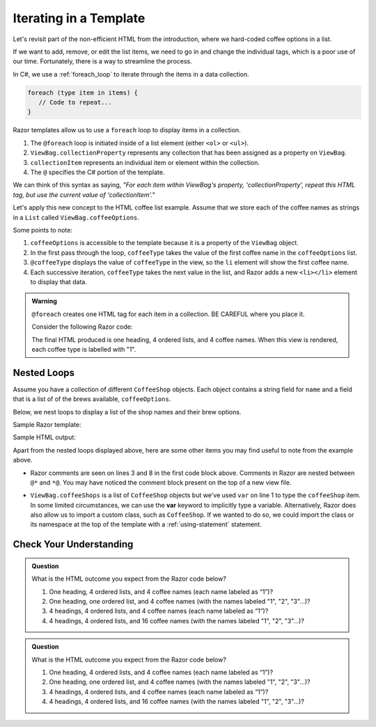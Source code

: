 .. _razor-iteration:

Iterating in a Template
=======================

Let's revisit part of the non-efficient HTML from the introduction, where we
hard-coded coffee options in a list.

.. sourcecode:: html
   :linenos:

   <ol>
      <li>French Roast</li>
      <li>Espresso</li>
      <li>Kopi Luwak</li>
      <li>Instant</li>
   </ol>

If we want to add, remove, or edit the list items, we need to go in and change
the individual tags, which is a poor use of our time. Fortunately, there is a
way to streamline the process.

In C#, we use a :ref:`foreach_loop` to iterate through the items in a data
collection.

.. sourcecode:: c#

   foreach (type item in items) {
      // Code to repeat...
   }

Razor templates allow us to use a ``foreach`` loop to display items in a 
collection.

.. sourcecode:: guess
   :linenos:

   <ol>
      @foreach (type collectionItem in ViewBag.collectionProperty)
      {
         <li>@collectionItem</li>
      }
   </ol>

#. The ``@foreach`` loop is initiated inside of a list element (either ``<ol>`` or ``<ul>``).
#. ``ViewBag.collectionProperty`` represents any collection that has been assigned as a property on ``ViewBag``.
#. ``collectionItem`` represents an individual item or element within the collection.
#. The ``@`` specifies the C# portion of the template.

We can think of this syntax as saying, *"For each item within
ViewBag's property, 'collectionProperty', repeat this HTML tag, but use the current value of
'collectionItem'."*

Let's apply this new concept to the HTML coffee list example. Assume that we store each of
the coffee names as strings in a ``List`` called ``ViewBag.coffeeOptions``.

.. sourcecode:: guess
   :linenos:

   <ol>
      @foreach (string coffeeType in ViewBag.coffeeOptions)
      {
         <li>@coffeeType</li>
      }
   </ol>

Some points to note:

#. ``coffeeOptions`` is accessible to the template because it is a property of the ``ViewBag`` object.
#. In the first pass through the loop, ``coffeeType`` takes the value of the first
   coffee name in the ``coffeeOptions`` list.
#. ``@coffeeType`` displays the value of ``coffeeType`` in the view, so the
   ``li`` element will show the first coffee name.
#. Each successive iteration, ``coffeeType`` takes the next value in the list, and
   Razor adds a new ``<li></li>`` element to display that data.


.. _location-matters:

.. admonition:: Warning

   ``@foreach`` creates one HTML tag for each item in a collection. 
   BE CAREFUL where you place it.

   Consider the following Razor code:

   .. sourcecode:: guess
      :linenos:

      <div>
         <h3>Coffee Types</h3>
         @foreach (string coffeeType in ViewBag.coffeeTypes)
         {
            <ol>
               <li>@coffeeType</li>
            </ol>
         }
      </div>

   The final HTML produced is one heading, 4 ordered lists, and 4 coffee names. 
   When this view is rendered, each coffee type is labelled with "1".

   .. sourcecode:: html
      :linenos:

      <div>
         <h3>Coffee Types</h3>
         <ol>
            <li>French Roast</li>
         </ol>
         <ol>
            <li>Espresso</li>
         </ol>
         <ol>
            <li>Kopi Luwak</li>
         </ol>
         <ol>
            <li>Instant</li>
         </ol>
      </div>

   
.. index:: ! var

Nested Loops
------------

Assume you have a collection of different ``CoffeeShop`` objects. Each 
object contains a string field for ``name`` and a field that is a list of 
of the brews available, ``coffeeOptions``. 

Below, we nest loops to display a list of the shop names and their brew 
options.

Sample Razor template:

.. sourcecode:: html
   :linenos:

   @foreach (var coffeeShop in ViewBag.coffeeShops)
   {
      @*Each shop name*@
      <p>@coffeeShop.Name</p>
      <ul>
         @foreach(string coffeeType in coffeeShop.CoffeeOptions)
         {
            @*Each coffee type available*@
            <li>@coffeeType</li>
         }
      </ul>
   }

Sample HTML output:

.. sourcecode:: html
   :linenos:

   <p>Central Perk</p>
   <ul>
      <li>Espresso</li>
      <li>Instant</li>
   </ul>

   <p>Brews Brothers</p>
   <ul>
      <li>French Roast</li>
      <li>Kopi Luwak</li>
   </ul>


Apart from the nested loops displayed above, here are some other items you may find useful
to note from the example above. 

- Razor comments are seen on lines 3 and 8 in the first 
  code block above. Comments in Razor are nested between ``@*`` and ``*@``.
  You may have noticed the comment block present on the top of a new view file.

.. TODO: is this a sufficient note for the use of var here? It feels unfinished but im
.. at a loss for what else is needed here.

- ``ViewBag.coffeeShops`` is a list of ``CoffeeShop`` objects but we've used ``var``
  on line 1 to type the ``coffeeShop`` item. In some limited circumstances, we can 
  use the **var** keyword to implicitly type a variable.
  Alternatively, Razor does also allow us to import a custom class, such as ``CoffeeShop``.
  If we wanted to do so, we could import the class or its namespace at the top of 
  the template with a :ref:`using-statement` statement.


Check Your Understanding
-------------------------

.. admonition:: Question

   What is the HTML outcome you expect from the Razor code below?

   .. sourcecode:: guess
      :linenos:

      <div>
         <h3>Coffee Types</h3>
         <ol>
            @foreach (string coffeeType in ViewBag.coffeeTypes)
            {
               <li>@coffeeType</li>
            }
         </ol>
      </div>

   #. One heading, 4 ordered lists, and 4 coffee names (each name labeled as “1”)?
   #. One heading, one ordered list, and 4 coffee names (with the names labeled "1", "2", "3"…)?
   #. 4 headings, 4 ordered lists, and 4 coffee names (each name labeled as “1”)?
   #. 4 headings, 4 ordered lists, and 16 coffee names (with the names labeled "1", "2", "3"…)?

.. ans: a, One heading, 4 ordered lists, and 4 coffee names (each name labeled as “1”)?

.. admonition:: Question

   What is the HTML outcome you expect from the Razor code below?

   .. sourcecode:: guess
      :linenos:

      @foreach (string coffeeType in ViewBag.coffeeTypes)
      {
         <div>
            <h3>Coffee Types</h3>
            <ol>
               <li>@coffeeType</li>
            </ol>
         </div>
      }

   #. One heading, 4 ordered lists, and 4 coffee names (each name labeled as “1”)?
   #. One heading, one ordered list, and 4 coffee names (with the names labeled "1", "2", "3"…)?
   #. 4 headings, 4 ordered lists, and 4 coffee names (each name labeled as “1”)?
   #. 4 headings, 4 ordered lists, and 16 coffee names (with the names labeled "1", "2", "3"…)?

.. ans: c, 4 headings, 4 ordered lists, and 4 coffee names (each name labeled as “1”)?
